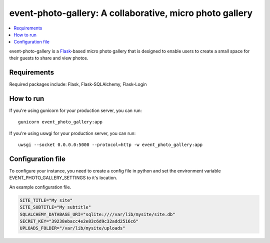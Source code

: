 event-photo-gallery: A collaborative, micro photo gallery
==================================================

.. contents::
   :local:

event-photo-gallery is a `Flask <https://palletsprojects.com/p/flask/>`_-based 
micro photo gallery that is designed to enable users to create a small space
for their guests to share and view photos.

Requirements
------------

Required packages include: Flask, Flask-SQLAlchemy, Flask-Login

How to run
-------------

If you're using gunicorn for your production server, you can run::

  gunicorn event_photo_gallery:app

If you're using uswgi for your production server, you can run::

  uwsgi --socket 0.0.0.0:5000 --protocol=http -w event_photo_gallery:app

Configuration file
-------------------

To configure your instance, you need to create a config file in python and
set the environment variable EVENT_PHOTO_GALLERY_SETTINGS to it's location.

An example configuration file.

.. code-block:: python

  SITE_TITLE="My site"
  SITE_SUBTITLE="My subtitle"
  SQLALCHEMY_DATABASE_URI="sqlite:////var/lib/mysite/site.db"
  SECRET_KEY="39238ebacc4e2e83c6d9c32add2516c6"
  UPLOADS_FOLDER="/var/lib/mysite/uploads"
